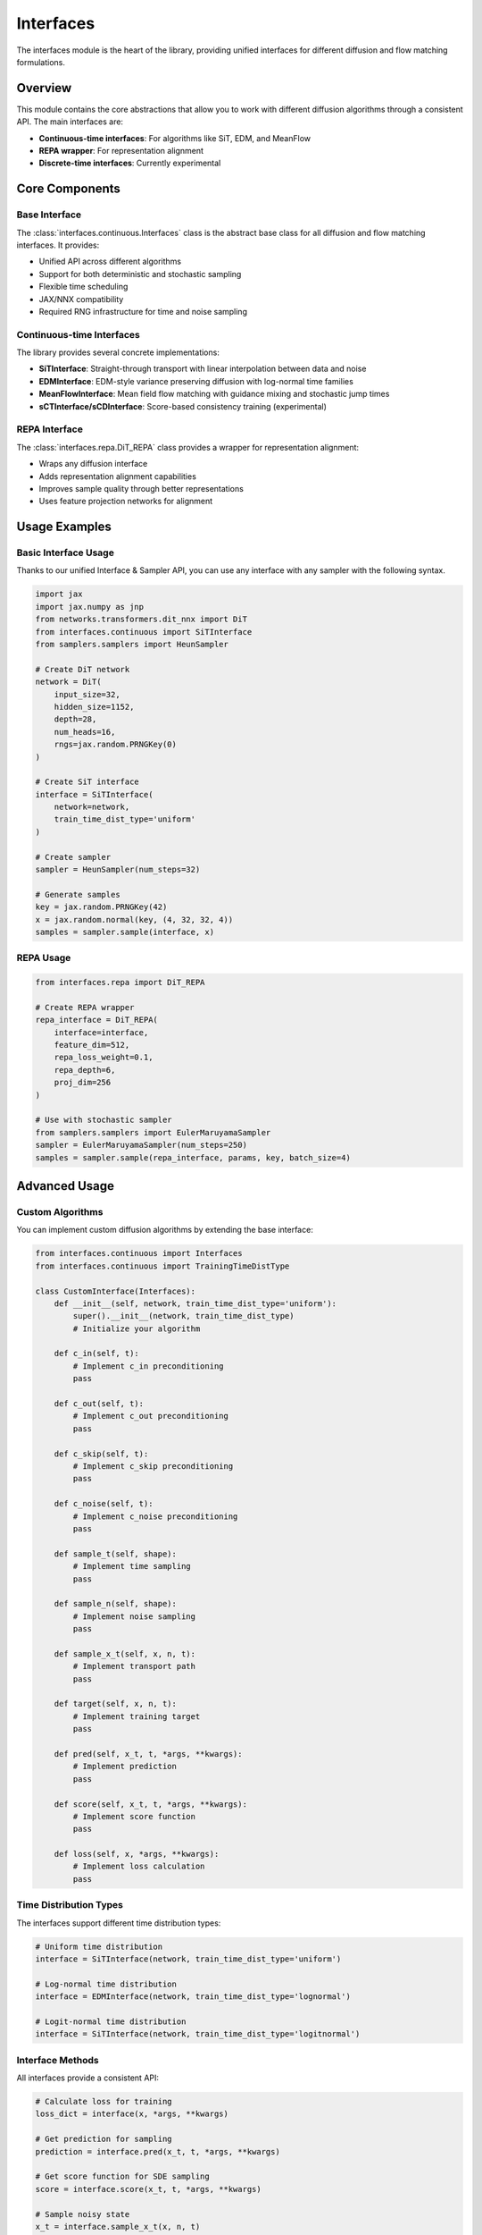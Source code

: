 Interfaces
==========

The interfaces module is the heart of the library, providing unified interfaces for different diffusion and flow matching formulations.

Overview
--------

This module contains the core abstractions that allow you to work with different diffusion algorithms through a consistent API. The main interfaces are:

* **Continuous-time interfaces**: For algorithms like SiT, EDM, and MeanFlow
* **REPA wrapper**: For representation alignment
* **Discrete-time interfaces**: Currently experimental

Core Components
---------------

Base Interface
~~~~~~~~~~~~~~

The :class:`interfaces.continuous.Interfaces` class is the abstract base class for all diffusion and flow matching interfaces. It provides:

* Unified API across different algorithms
* Support for both deterministic and stochastic sampling
* Flexible time scheduling
* JAX/NNX compatibility
* Required RNG infrastructure for time and noise sampling

Continuous-time Interfaces
~~~~~~~~~~~~~~~~~~~~~~~~~~

The library provides several concrete implementations:

* **SiTInterface**: Straight-through transport with linear interpolation between data and noise
* **EDMInterface**: EDM-style variance preserving diffusion with log-normal time families
* **MeanFlowInterface**: Mean field flow matching with guidance mixing and stochastic jump times
* **sCTInterface/sCDInterface**: Score-based consistency training (experimental)

REPA Interface
~~~~~~~~~~~~~~

The :class:`interfaces.repa.DiT_REPA` class provides a wrapper for representation alignment:

* Wraps any diffusion interface
* Adds representation alignment capabilities
* Improves sample quality through better representations
* Uses feature projection networks for alignment

Usage Examples
--------------

Basic Interface Usage
~~~~~~~~~~~~~~~~~~~~~

Thanks to our unified Interface & Sampler API, you can use any interface with any sampler with the following syntax.

.. code-block:: python

   import jax
   import jax.numpy as jnp
   from networks.transformers.dit_nnx import DiT
   from interfaces.continuous import SiTInterface
   from samplers.samplers import HeunSampler
   
   # Create DiT network
   network = DiT(
       input_size=32,
       hidden_size=1152,
       depth=28,
       num_heads=16,
       rngs=jax.random.PRNGKey(0)
   )
   
   # Create SiT interface
   interface = SiTInterface(
       network=network,
       train_time_dist_type='uniform'
   )
   
   # Create sampler
   sampler = HeunSampler(num_steps=32)
   
   # Generate samples
   key = jax.random.PRNGKey(42)
   x = jax.random.normal(key, (4, 32, 32, 4))
   samples = sampler.sample(interface, x)

REPA Usage
~~~~~~~~~~

.. code-block:: python

   from interfaces.repa import DiT_REPA
   
   # Create REPA wrapper
   repa_interface = DiT_REPA(
       interface=interface,
       feature_dim=512,
       repa_loss_weight=0.1,
       repa_depth=6,
       proj_dim=256
   )
   
   # Use with stochastic sampler
   from samplers.samplers import EulerMaruyamaSampler
   sampler = EulerMaruyamaSampler(num_steps=250)
   samples = sampler.sample(repa_interface, params, key, batch_size=4)

Advanced Usage
--------------

Custom Algorithms
~~~~~~~~~~~~~~~~~

You can implement custom diffusion algorithms by extending the base interface:

.. code-block:: python

   from interfaces.continuous import Interfaces
   from interfaces.continuous import TrainingTimeDistType
   
   class CustomInterface(Interfaces):
       def __init__(self, network, train_time_dist_type='uniform'):
           super().__init__(network, train_time_dist_type)
           # Initialize your algorithm
       
       def c_in(self, t):
           # Implement c_in preconditioning
           pass
       
       def c_out(self, t):
           # Implement c_out preconditioning
           pass
       
       def c_skip(self, t):
           # Implement c_skip preconditioning
           pass
       
       def c_noise(self, t):
           # Implement c_noise preconditioning
           pass
       
       def sample_t(self, shape):
           # Implement time sampling
           pass
       
       def sample_n(self, shape):
           # Implement noise sampling
           pass
       
       def sample_x_t(self, x, n, t):
           # Implement transport path
           pass
       
       def target(self, x, n, t):
           # Implement training target
           pass
       
       def pred(self, x_t, t, *args, **kwargs):
           # Implement prediction
           pass
       
       def score(self, x_t, t, *args, **kwargs):
           # Implement score function
           pass
       
       def loss(self, x, *args, **kwargs):
           # Implement loss calculation
           pass

Time Distribution Types
~~~~~~~~~~~~~~~~~~~~~~~

The interfaces support different time distribution types:

.. code-block:: python

   # Uniform time distribution
   interface = SiTInterface(network, train_time_dist_type='uniform')
   
   # Log-normal time distribution
   interface = EDMInterface(network, train_time_dist_type='lognormal')
   
   # Logit-normal time distribution
   interface = SiTInterface(network, train_time_dist_type='logitnormal')

Interface Methods
~~~~~~~~~~~~~~~~~

All interfaces provide a consistent API:

.. code-block:: python

   # Calculate loss for training
   loss_dict = interface(x, *args, **kwargs)
   
   # Get prediction for sampling
   prediction = interface.pred(x_t, t, *args, **kwargs)
   
   # Get score function for SDE sampling
   score = interface.score(x_t, t, *args, **kwargs)
   
   # Sample noisy state
   x_t = interface.sample_x_t(x, n, t)
   
   # Get training target
   target = interface.target(x, n, t)
